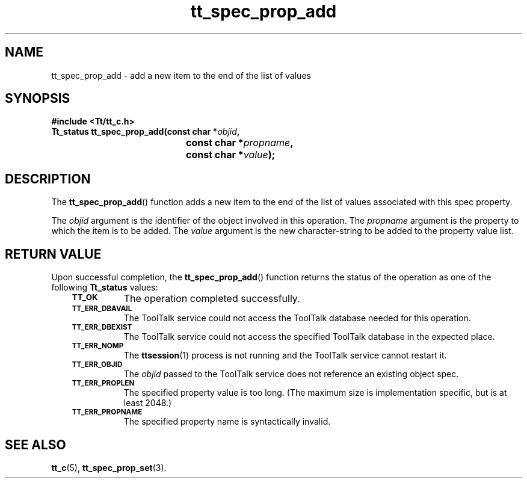 .de Lc
.\" version of .LI that emboldens its argument
.TP \\n()Jn
\s-1\f3\\$1\f1\s+1
..
.TH tt_spec_prop_add 3 "1 March 1996" "ToolTalk 1.3" "ToolTalk Functions"
.BH "1 March 1996"
.\" CDE Common Source Format, Version 1.0.0
.\" (c) Copyright 1993, 1994 Hewlett-Packard Company
.\" (c) Copyright 1993, 1994 International Business Machines Corp.
.\" (c) Copyright 1993, 1994 Sun Microsystems, Inc.
.\" (c) Copyright 1993, 1994 Novell, Inc.
.IX "tt_spec_prop_add.3" "" "tt_spec_prop_add.3" "" 
.SH NAME
tt_spec_prop_add \- add a new item to the end of the list of values
.SH SYNOPSIS
.ft 3
.nf
#include <Tt/tt_c.h>
.sp 0.5v
.ta \w'Tt_status tt_spec_prop_add('u
Tt_status tt_spec_prop_add(const char *\f2objid\fP,
	const char *\f2propname\fP,
	const char *\f2value\fP);
.PP
.fi
.SH DESCRIPTION
The
.BR tt_spec_prop_add (\|)
function
adds a new item to the end of the list of values associated with this spec
property.
.PP
The
.I objid
argument is the identifier of the object involved in this operation.
The
.I propname
argument is the property to which the item is to be added.
The
.I value
argument is the new character-string to be added to the property value list.
.SH "RETURN VALUE"
Upon successful completion, the
.BR tt_spec_prop_add (\|)
function returns the status of the operation as one of the following
.B Tt_status
values:
.PP
.RS 3
.nr )J 8
.Lc TT_OK
The operation completed successfully.
.Lc TT_ERR_DBAVAIL
.br
The ToolTalk service could not access the
ToolTalk database needed for this operation.
.Lc TT_ERR_DBEXIST
.br
The ToolTalk service could not access the
specified ToolTalk database in the expected place.
.Lc TT_ERR_NOMP
.br
The
.BR ttsession (1)
process is not running and the ToolTalk service cannot restart it.
.Lc TT_ERR_OBJID
.br
The
.I objid
passed to the ToolTalk service does not reference an existing object spec.
.Lc TT_ERR_PROPLEN
.br
The specified property value is too long.
(The maximum size is implementation specific, but is at least 2048.)
.Lc TT_ERR_PROPNAME
.br
The specified property name is syntactically invalid.
.PP
.RE
.nr )J 0
.SH "SEE ALSO"
.na
.BR tt_c (5),
.BR tt_spec_prop_set (3).
